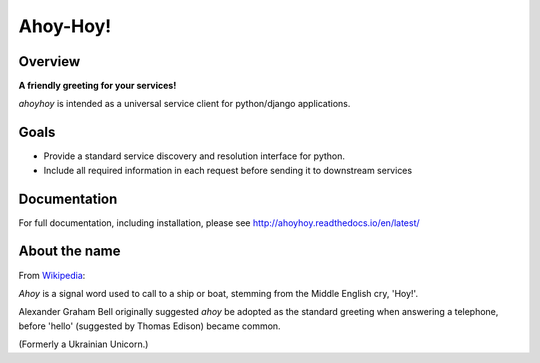 Ahoy-Hoy!
=========

Overview
--------

**A friendly greeting for your services!**

`ahoyhoy` is intended as a universal service client for python/django applications.

Goals
-----

- Provide a standard service discovery and resolution interface for python.
- Include all required information in each request before sending it to downstream services

Documentation
-------------

For full documentation, including installation, please see `<http://ahoyhoy.readthedocs.io/en/latest/>`_


About the name
--------------

From `Wikipedia <https://en.wikipedia.org/wiki/Ahoy_(greeting)>`_:

`Ahoy` is a signal word used to call to a ship or boat, stemming from the Middle English cry, 'Hoy!'.

Alexander Graham Bell originally suggested `ahoy` be adopted as the standard greeting when answering a telephone, before 'hello' (suggested by Thomas Edison) became common.


(Formerly a Ukrainian Unicorn.)
